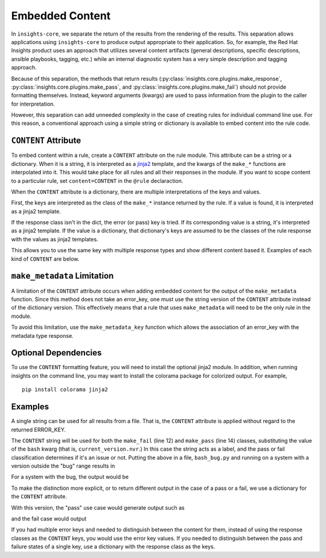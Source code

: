################
Embedded Content
################

In ``insights-core``, we separate the return of the results from the
rendering of the results.  This separation allows applications using
``insights-core`` to produce output appropriate to their application.
So, for example, the Red Hat Insights product uses an approach that
utilizes several content artifacts (general descriptions, specific
descriptions, ansible playbooks, tagging, etc.) while an internal
diagnostic system has a very simple description and tagging approach.

Because of this separation, the methods that return results
(:py:class:`insights.core.plugins.make_response`,
:py:class:`insights.core.plugins.make_pass`, and
:py:class:`insights.core.plugins.make_fail`) should not provide
formatting themselves.  Instead, keyword arguments (kwargs) are used to
pass information from the plugin to the caller for interpretation.

However, this separation can add unneeded complexity in the case of
creating rules for individual command line use.  For this reason, a
conventional approach using a simple string or dictionary is available
to embed content into the rule code.

``CONTENT`` Attribute
=====================

To embed content within a rule, create a ``CONTENT`` attribute on the rule
module.  This attribute can be a string or a dictionary.  When it is a string,
it is interpreted as a `jinja2 <http://jinja.pocoo.org/docs/2.10/>`_ template,
and the kwargs of the ``make_*`` functions are interpolated into it.  This would
take place for all rules and all their responses in the module. If you want to
scope content to a particular rule, set ``content=CONTENT`` in the ``@rule``
declaraction.

When the ``CONTENT`` attribute is a dictionary, there are multiple
interpretations of the keys and values.

First, the keys are interpreted as the class of the ``make_*`` instance returned
by the rule. If a value is found, it is interpreted as a jinja2 template.

If the response class isn't in the dict, the error (or pass) key is tried. If
its corresponding value is a string, it's interpreted as a jinja2 template. If
the value is a dictionary, that dictionary's keys are assumed to be the classes
of the rule response with the values as jinja2 templates.

This allows you to use the same key with multiple response types and show
different content based it. Examples of each kind of ``CONTENT`` are below.

``make_metadata`` Limitation
============================

A limitation of the ``CONTENT`` attribute occurs when adding embedded
content for the output of the ``make_metadata`` function.  Since this
method does not take an error_key, one must use the string version of
the ``CONTENT`` attribute instead of the dictionary version.   This
effectively means that a rule that uses ``make_metadata`` will need to
be the only rule in the module.

To avoid this limitation, use the ``make_metadata_key`` function
which allows the association of an error_key with the metadata type
response.

Optional Dependencies
=====================

To use the ``CONTENT`` formatting feature, you will need to install the
optional jinja2 module.  In addition, when running insights on the
command line, you may want to install the colorama package for colorized
output. For example, ::

    pip install colorama jinja2

Examples
========

A single string can be used for all results from a file.  That is, the
``CONTENT`` attribute is applied without regard to the returned ERROR_KEY. 

.. code-block:: python
   :linenos:

    from insights import rule, make_pass, make_fail
    from insights.parsers.installed_rpms import InstalledRpm, InstalledRpms

    CONTENT = "Bash Bug Check: {{bash}}"

    @rule(InstalledRpms)
    def check_bash_bug(rpms):
        bug_version = InstalledRpm.from_package('bash-4.4.14-1.any')
        fix_version = InstalledRpm.from_package('bash-4.4.18-1.any')
        current_version = rpms.get_max('bash')
        if bug_version <= current_version < fix_version:
            return make_fail('BASH_BUG', bash=current_version.nvr)
        else:
            return make_pass('BASH_BUG', bash=current_version.nvr)

The ``CONTENT`` string will be used for both the ``make_fail`` (line 12) and
``make_pass`` (line 14) classes, substituting the value of the ``bash`` kwarg
(that is, ``current_version.nvr``.) In this case the string acts as a label, and
the pass or fail classification determines if it's an issue or not.  Putting the
above in a file, ``bash_bug.py`` and running on a system with a version outside
the "bug" range results in

.. code-block:: bash
   :linenos:

    % insights-run -p bash_bug
    ---------
    Progress:
    ---------
    P

    ---------------
    Rules Executed
    ---------------
    bash_bug.check_bash_bug - [PASS]
    -----------------------------------------
    Bash Bug Check: bash-4.4.23-1.fc28


    *******************************
    **** Counts By Return Type ****
    *******************************
    Total Exceptions Reported to Broker - 0
    Total Skipped Due To Rule Dependencies Not Met - 0
    Total Return Type 'make_metadata_key' - 0
    Total Return Type 'make_fail/make_response' - 0
    Total Return Type 'make_pass' - 1
    Total Return Type 'make_metadata' - 0


For a system with the bug, the output would be

.. code-block:: bash
   :linenos:

    % insights-run -p bash_bug
    ---------
    Progress:
    ---------
    R

    ---------------
    Rules Executed
    ---------------
    bash_bug.check_bash_bug - [FAIL]
    -----------------------------------------
    Bash Bug Check: bash-4.4.15-1.fc28


    *******************************
    **** Counts By Return Type ****
    *******************************
    Total Exceptions Reported to Broker - 0
    Total Skipped Due To Rule Dependencies Not Met - 0
    Total Return Type 'make_metadata_key' - 0
    Total Return Type 'make_fail/make_response' - 1
    Total Return Type 'make_pass' - 0
    Total Return Type 'make_metadata' - 0

To make the distinction more explicit, or to return different output in the case
of a pass or a fail, we use a dictionary for the ``CONTENT`` attribute.

.. code-block:: python
   :linenos:

    from insights import rule, make_pass, make_fail
    from insights.parsers.installed_rpms import InstalledRpm, InstalledRpms

    CONTENT = {
        make_fail: "Bash bug found! Version: {{bash}}",
        make_pass: "Bash bug not found: {{bash}}."
    }

    @rule(InstalledRpms)
    def check_bash_bug(rpms):
        bug_version = InstalledRpm.from_package('bash-4.4.14-1.any')
        fix_version = InstalledRpm.from_package('bash-4.4.18-1.any')
        current_version = rpms.get_max('bash')
        if bug_version <= current_version < fix_version:
            return make_fail('BASH_BUG', bash=current_version.nvr)
        else:
            return make_pass('BASH_BUG', bash=current_version.nvr)

With this version, the "pass" use case would generate output such as

.. code-block:: bash
   :linenos:

    % insights-run -p bash_bug
    ---------
    Progress:
    ---------
    P

    ---------------
    Rules Executed
    ---------------
    bash_bug.check_bash_bug - [PASS]
    -----------------------------------------
    Bash bug not found: bash-4.4.23-1.fc28.

    ...

and the fail case would output

.. code-block:: bash
   :linenos:

    % insights-run -p bash_bug
    ---------
    Progress:
    ---------
    R

    ---------------
    Rules Executed
    ---------------
    bash_bug.check_bash_bug - [FAIL]
    -----------------------------------------
    Bash bug found! Version: bash-4.4.15-1.fc28.
    
    ...

If you had multiple error keys and needed to distinguish between the content for
them, instead of using the response classes as the ``CONTENT`` keys, you would
use the error key values. If you needed to distinguish between the pass and
failure states of a single key, use a dictionary with the response class as the
keys.

.. code-block:: python
   :linenos:

    from insights import rule, make_pass, make_fail
    from insights.parsers.installed_rpms import InstalledRpm, InstalledRpms

    CONTENT = {
        # for any response with error key of 'SUPER_BASH_BUG'
        'SUPER_BASH_BUG': "Super Bash bug found! Version: {{bash}}",

        # distinguish between the response types of the 'BASH_BUG' error key.
        'BASH_BUG': {
            make_fail:"Bash bug found! Version: {{bash}}",
            make_pass: "Bash bug not found! Version: {{bash}}"
        }
    }

    @rule(InstalledRpms)
    def check_bash_bug(rpms):
        super_bug_version = InstalledRpm.from_package('bash-4.4.12-1.any')
        bug_version = InstalledRpm.from_package('bash-4.4.14-1.any')
        fix_version = InstalledRpm.from_package('bash-4.4.18-1.any')
        current_version = rpms.get_max('bash')
        if super_bug_version == current_version:
            return make_fail('SUPER_BASH_BUG', bash=current_version.nvr)

        if bug_version <= current_version < fix_version:
            return make_fail('BASH_BUG', bash=current_version.nvr)
        else:
            return make_pass('BASH_BUG', bash=current_version.nvr)
